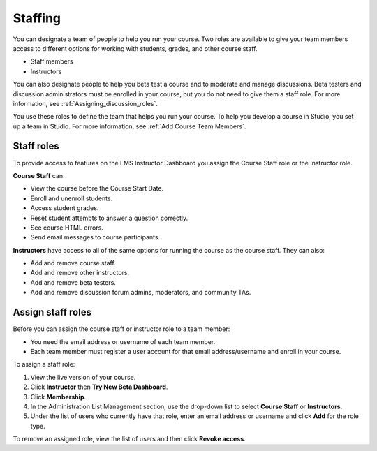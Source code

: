 .. _Course_Staffing:

##########################
Staffing
##########################

You can designate a team of people to help you run your course. Two roles are available to give your team members access to different options for working with students, grades, and other course staff.

* Staff members

* Instructors

.. **Question**: how does this team, set up on the Instructor Dashboard, differ from the "Course Team Members" that you add in Studio (Settings > Course Team)?

You can also designate people to help you beta test a course and to moderate and manage discussions. Beta testers and discussion administrators must be enrolled in your course, but you do not need to give them a staff role. For more information, see :ref:`Assigning_discussion_roles`. 

.. insert ":ref:`Beta_Testing` and " above after "see"

You use these roles to define the team that helps you run your course. To help you develop a course in Studio, you set up a team in Studio. For more information, see :ref:`Add Course Team Members`.

**********************
Staff roles
**********************

To provide access to features on the LMS Instructor Dashboard you assign the Course Staff role or the Instructor role.

**Course Staff** can: 

* View the course before the Course Start Date. 

* Enroll and unenroll students.

* Access student grades.

* Reset student attempts to answer a question correctly.

* See course HTML errors.

* Send email messages to course participants.

**Instructors** have access to all of the same options for running the course as the course staff. They can also:

* Add and remove course staff.

* Add and remove other instructors.

* Add and remove beta testers.

* Add and remove discussion forum admins, moderators, and community TAs.

.. 12 Feb 14 Sarina: This all sounds right but there are other tasks (rescoring, etc) not mentioned. Probably worth nailing down what tasks can and cannot be done by a course staff.

**********************
Assign staff roles 
**********************

Before you can assign the course staff or instructor role to a team member:

* You need the email address or username of each team member. 

* Each team member must register a user account for that email address/username and enroll in your course.

To assign a staff role:

#. View the live version of your course.

#. Click **Instructor** then **Try New Beta Dashboard**.

#. Click **Membership**.

#. In the Administration List Management section, use the drop-down list to select **Course Staff** or **Instructors**.

#. Under the list of users who currently have that role, enter an email address or username and click **Add** for the role type.

To remove an assigned role, view the list of users and then click **Revoke access**. 

